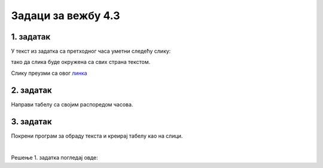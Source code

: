 Задаци за вежбу 4.3
===================


1. задатак
----------

У текст из задатка са претходног часа уметни следећу слику: 

.. image:: ../../_images/Mali_Princ.jpg
    :width: 150px
    :align: center

тако да слика буде окружена са свих страна текстом.

Слику преузми са овог  `линка <../../_images/Mali_Princ.jpg>`_

2. задатак
----------

Направи табелу са својим распоредом часова.


3. задатак
----------

Покрени програм за обраду текста и креирај табелу као на слици. 

.. image:: ../../_images/L66S6.PNG
    :width: 500px
    :align: center

|

Решење 1. задатка погледај овде:

.. ytpopup:: kDD1F0UJYF8
    :width: 735
    :height: 415
    :align: center
